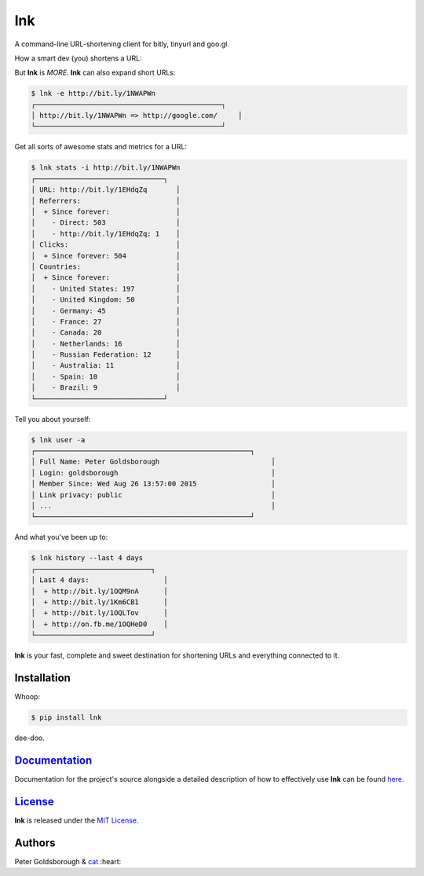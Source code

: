 ***
lnk
***

.. image:: https://badge.fury.io/py/lnk.svg
    :target: http://badge.fury.io/py/lnk

.. image:: https://img.shields.io/github/license/mashape/apistatus.svg?style=flat-square
 :target: http://goldsborough.mit-license.org

.. image:: http://img.shields.io/gratipay/goldsborough.svg?style=flat-square
 :target: https://gratipay.com/~goldsborough/

A command-line URL-shortening client for bitly, tinyurl and goo.gl.

How a smart dev (you) shortens a URL:

.. image:: https://goo.gl/Y5eCsd

But **lnk** is *MORE*. **lnk** can also expand short URLs:

.. code-block:: bash

	$ lnk -e http://bit.ly/1NWAPWn
	┌─────────────────────────────────────────────┐
	│ http://bit.ly/1NWAPWn => http://google.com/     │
	└─────────────────────────────────────────────┘

Get all sorts of awesome stats and metrics for a URL:

.. code-block:: bash

	$ lnk stats -i http://bit.ly/1NWAPWn
	┌───────────────────────────────┐
	│ URL: http://bit.ly/1EHdqZq       │
	│ Referrers:                       │
	│  + Since forever:                │
	│    - Direct: 503                 │
	│    - http://bit.ly/1EHdqZq: 1    │
	│ Clicks:                          │
	│  + Since forever: 504            │
	│ Countries:                       │
	│  + Since forever:                │
	│    - United States: 197          │
	│    - United Kingdom: 50          │
	│    - Germany: 45                 │
	│    - France: 27                  │
	│    - Canada: 20                  │
	│    - Netherlands: 16             │
	│    - Russian Federation: 12      │
	│    - Australia: 11               │
	│    - Spain: 10                   │
	│    - Brazil: 9                   │
	└───────────────────────────────┘

Tell you about yourself:

.. code-block:: bash

	$ lnk user -a
	┌────────────────────────────────────────────────────┐
	│ Full Name: Peter Goldsborough                           │
	│ Login: goldsborough                                     │
	│ Member Since: Wed Aug 26 13:57:00 2015                  │
	│ Link privacy: public                                    │
	│ ...                                                     │
	└────────────────────────────────────────────────────┘

And what you've been up to:

.. code-block:: bash

	$ lnk history --last 4 days
	┌────────────────────────────┐
	│ Last 4 days:                  │
	│  + http://bit.ly/1OQM9nA      │
	│  + http://bit.ly/1Km6CB1      │
	│  + http://bit.ly/1OQLTov      │
	│  + http://on.fb.me/1OQHeD0    │
	└────────────────────────────┘


**lnk** is your fast, complete and sweet destination for shortening URLs and everything connected to it.

Installation
============

Whoop:

.. code-block:: bash

	$ pip install lnk

dee-doo.

`Documentation <http://lnk.rtfd.org/>`_
=======================================

Documentation for the project's source alongside a detailed description of how to effectively use **lnk** can be found `here <http://lnk.rtfd.org/>`_.

`License <http://goldsborough.mit-license.org>`_
================================================

**lnk** is released under the `MIT License <http://goldsborough.mit-license.org>`_.

Authors
=======

Peter Goldsborough & `cat <https://goo.gl/IpUmJn>`_ :heart:
